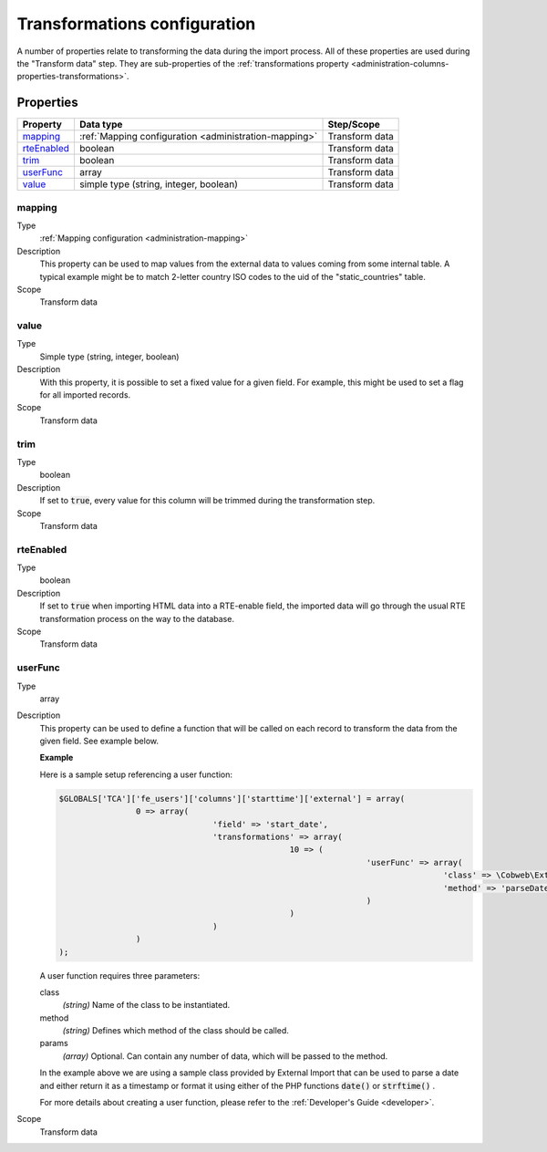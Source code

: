 ﻿.. include:: ../../Includes.txt


.. _administration-transformations:

Transformations configuration
^^^^^^^^^^^^^^^^^^^^^^^^^^^^^

A number of properties relate to transforming the data during the import process.
All of these properties are used during the "Transform data" step. They are
sub-properties of the :ref:`transformations property <administration-columns-properties-transformations>`.


.. _administration-transformations-properties:

Properties
""""""""""

.. container:: ts-properties

	========================= ===================================================== =================
	Property                  Data type                                             Step/Scope
	========================= ===================================================== =================
	mapping_                  :ref:`Mapping configuration <administration-mapping>` Transform data
	rteEnabled_               boolean                                               Transform data
	trim_                     boolean                                               Transform data
	userFunc_                 array                                                 Transform data
	value_                    simple type (string, integer, boolean)                Transform data
	========================= ===================================================== =================


.. _administration-columns-properties-mapping:
.. _administration-transformations-properties-mapping:

mapping
~~~~~~~

Type
  :ref:`Mapping configuration <administration-mapping>`

Description
  This property can be used to map values from the external data to
  values coming from some internal table. A typical example might be to
  match 2-letter country ISO codes to the uid of the "static\_countries"
  table.

Scope
  Transform data


.. _administration-columns-properties-value:
.. _administration-transformations-properties-value:

value
~~~~~

Type
  Simple type (string, integer, boolean)

Description
  With this property, it is possible to set a fixed value for a given
  field. For example, this might be used to set a flag for all imported
  records.

Scope
  Transform data


.. _administration-columns-properties-trim:
.. _administration-transformations-properties-trim:

trim
~~~~

Type
  boolean

Description
  If set to :code:`true`, every value for this column will be trimmed during the
  transformation step.

Scope
  Transform data


.. _administration-columns-properties-rteenabled:
.. _administration-transformations-properties-rteenabled:

rteEnabled
~~~~~~~~~~

Type
  boolean

Description
  If set to :code:`true` when importing HTML data into a RTE-enable field, the
  imported data will go through the usual RTE transformation process on
  the way to the database.

Scope
  Transform data


.. _administration-columns-properties-userfunc:
.. _administration-transformations-properties-userfunc:

userFunc
~~~~~~~~

Type
  array

Description
  This property can be used to define a function that will be called on
  each record to transform the data from the given field. See example
  below.

  **Example**

  Here is a sample setup referencing a user function:

  .. code-block:: php

		$GLOBALS['TCA']['fe_users']['columns']['starttime']['external'] = array(
				0 => array(
						'field' => 'start_date',
						'transformations' => array(
								10 => (
										'userFunc' => array(
												'class' => \Cobweb\ExternalImport\Task\DateTimeTransformation::class,
												'method' => 'parseDate'
										)
								)
						)
				)
		);

  A user function requires three parameters:

  class
    *(string)* Name of the class to be instantiated.

  method
    *(string)* Defines which method of the class should be called.

  params
    *(array)* Optional. Can contain any number of data, which will be passed
    to the method.

  In the example above we are using a sample class provided by
  External Import that can be used to parse a date and either return it
  as a timestamp or format it using either of the PHP functions
  :code:`date()` or :code:`strftime()` .

  For more details about creating a user function, please refer to the
  :ref:`Developer's Guide <developer>`.

Scope
  Transform data
